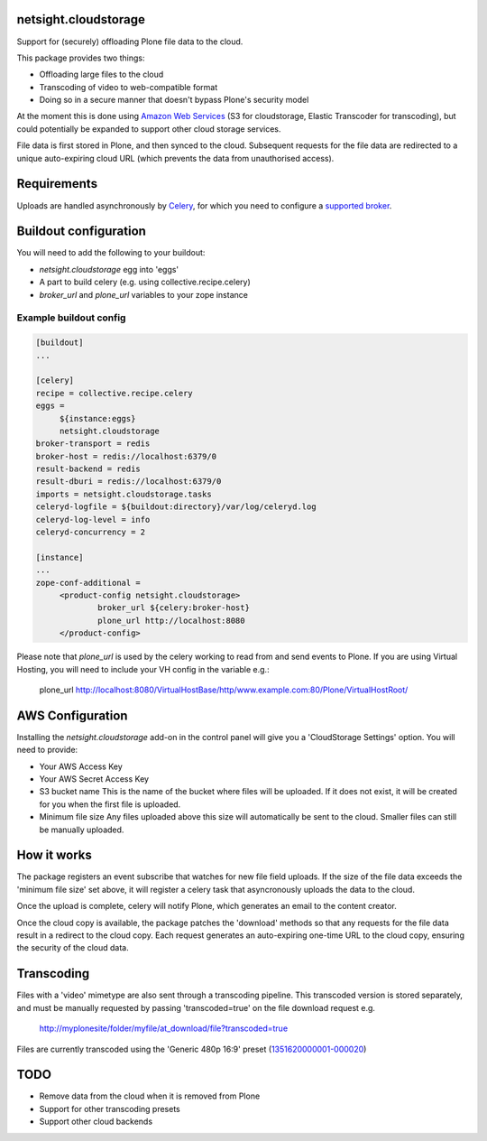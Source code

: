 netsight.cloudstorage
=====================

Support for (securely) offloading Plone file data to the cloud.

This package provides two things:

* Offloading large files to the cloud
* Transcoding of video to web-compatible format
* Doing so in a secure manner that doesn't bypass Plone's security model

At the moment this is done using `Amazon Web Services`_
(S3 for cloudstorage, Elastic Transcoder for transcoding),
but could potentially be expanded to support other cloud storage services.

File data is first stored in Plone, and then synced to the cloud. Subsequent
requests for the file data are redirected to a unique auto-expiring
cloud URL (which prevents the data from unauthorised access).

.. _`Amazon Web Services`:  http://aws.amazon.com

Requirements
============

Uploads are handled asynchronously by `Celery`_, for which you need to
configure a `supported broker`_.

.. _`Celery`: http://docs.celeryproject.org
.. _`supported broker`: http://docs.celeryproject.org/en/latest/getting-started/brokers

Buildout configuration
======================

You will need to add the following to your buildout:

* `netsight.cloudstorage` egg into 'eggs'
* A part to build celery (e.g. using collective.recipe.celery)
* `broker_url` and `plone_url` variables to your zope instance

Example buildout config
-----------------------

.. code:: ini

   [buildout]
   ...

   [celery]
   recipe = collective.recipe.celery
   eggs =
        ${instance:eggs}
        netsight.cloudstorage
   broker-transport = redis
   broker-host = redis://localhost:6379/0
   result-backend = redis
   result-dburi = redis://localhost:6379/0
   imports = netsight.cloudstorage.tasks
   celeryd-logfile = ${buildout:directory}/var/log/celeryd.log
   celeryd-log-level = info
   celeryd-concurrency = 2

   [instance]
   ...
   zope-conf-additional =
        <product-config netsight.cloudstorage>
                broker_url ${celery:broker-host}
                plone_url http://localhost:8080
        </product-config>


Please note that `plone_url` is used by the celery working to read from and send events to Plone. If you are using Virtual Hosting, you will need to include your VH config in the variable e.g.:

  plone_url http://localhost:8080/VirtualHostBase/http/www.example.com:80/Plone/VirtualHostRoot/

AWS Configuration
=================

Installing the `netsight.cloudstorage` add-on in the control panel will give you
a 'CloudStorage Settings' option. You will need to provide:

* Your AWS Access Key
* Your AWS Secret Access Key
* S3 bucket name
  This is the name of the bucket where files will be uploaded.
  If it does not exist, it will be created for you when the first file is
  uploaded.
* Minimum file size
  Any files uploaded above this size will automatically be sent to the cloud.
  Smaller files can still be manually uploaded.

How it works
============

The package registers an event subscribe that watches for new file field uploads.
If the size of the file data exceeds the 'minimum file size' set above, it
will register a celery task that asyncronously uploads the data to the cloud.

Once the upload is complete, celery will notify Plone, which generates an email
to the content creator.

Once the cloud copy is available, the package patches the 'download' methods so
that any requests for the file data result in a redirect to the cloud copy.
Each request generates an auto-expiring one-time URL to the cloud copy, ensuring
the security of the cloud data.

Transcoding
===========

Files with a 'video' mimetype are also sent through a transcoding pipeline.
This transcoded version is stored separately, and must be manually requested
by passing 'transcoded=true' on the file download request e.g.

  http://myplonesite/folder/myfile/at_download/file?transcoded=true

Files are currently transcoded using the 'Generic 480p 16:9' preset (`1351620000001-000020`_)

.. _`1351620000001-000020`: http://docs.aws.amazon.com/elastictranscoder/latest/developerguide/system-presets.html

TODO
====

* Remove data from the cloud when it is removed from Plone
* Support for other transcoding presets
* Support other cloud backends
